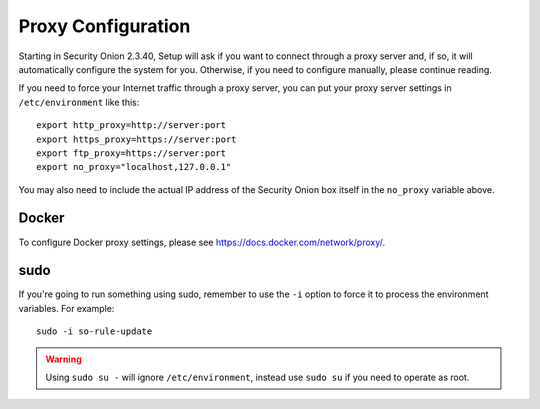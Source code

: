 .. _proxy:

Proxy Configuration
===================

Starting in Security Onion 2.3.40, Setup will ask if you want to connect through a proxy server and, if so, it will automatically configure the system for you. Otherwise, if you need to configure manually, please continue reading.

If you need to force your Internet traffic through a proxy server, you can put your proxy server settings in ``/etc/environment`` like this:

::

    export http_proxy=http://server:port
    export https_proxy=https://server:port
    export ftp_proxy=https://server:port
    export no_proxy="localhost,127.0.0.1"

You may also need to include the actual IP address of the Security Onion box itself in the ``no_proxy`` variable above.

Docker
------

To configure Docker proxy settings, please see https://docs.docker.com/network/proxy/.

sudo
----

If you're going to run something using sudo, remember to use the ``-i`` option to force it to process the environment variables. For example:

::

    sudo -i so-rule-update

.. warning::
    Using ``sudo su -`` will ignore ``/etc/environment``, instead use ``sudo su`` if you need to operate as root.
